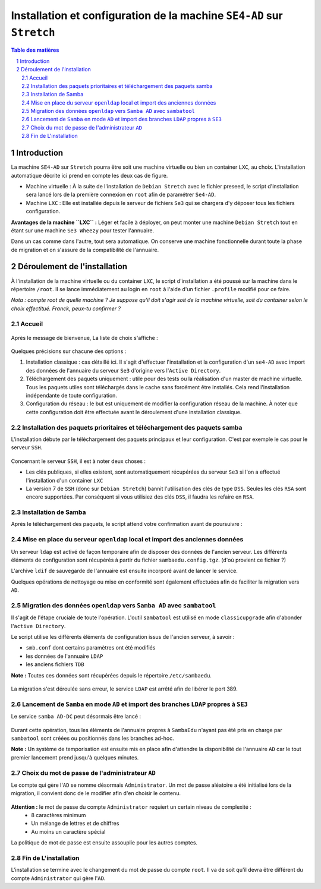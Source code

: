 ======================================================================
Installation et configuration de la machine ``SE4-AD`` sur ``Stretch``
======================================================================

.. sectnum::
.. contents:: Table des matières


Introduction
============

La machine ``SE4-AD`` sur ``Stretch`` pourra être soit une machine virtuelle ou bien un container ``LXC``, au choix. L'installation automatique décrite ici prend en compte les deux cas de figure.

* Machine virtuelle : À la suite de l'installation de ``Debian Stretch`` avec le fichier preseed, le script d'installation sera lancé lors de la première connexion en ``root`` afin de paramétrer ``Se4-AD``.

* Machine ``LXC`` : Elle est installée depuis le serveur de fichiers ``Se3`` qui se chargera d'y déposer tous les fichiers configuration.

**Avantages de la machine ``LXC`` :** Léger et facile à déployer, on peut monter une machine ``Debian Stretch`` tout en étant sur une machine ``Se3 Wheezy`` pour tester l'annuaire.
  
Dans un cas comme dans l'autre, tout sera automatique. On conserve une machine fonctionnelle durant toute la phase de migration et on s'assure de la compatibilité de l'annuaire.


Déroulement de l'installation
=============================

À l'installation de la machine virtuelle ou du container ``LXC``, le script d'installation a été poussé sur la machine dans le répertoire ``/root``. Il se lance immédiatement au login en ``root`` à l'aide d'un fichier ``.profile`` modifié pour ce faire.

*Nota : compte root de quelle machine ? Je suppose qu'il doit s'agir soit de la machine virtuelle, soit du container selon le choix effectitué. Franck, peux-tu confirmer ?*

Accueil
-------

.. figure:: images/se4ad_title.png


Après le message de bienvenue, La liste de choix s'affiche :

.. figure:: images/se4ad_type_action.png


Quelques précisions sur chacune des options :

#. Installation classique : cas détaillé ici. Il s'agit d'effectuer l'installation et la configuration d'un ``se4-AD`` avec import des données de l'annuaire du serveur ``Se3`` d'origine vers l'``Active Directory``.

#. Téléchargement des paquets uniquement : utile pour des tests ou la réalisation d'un master de machine virtuelle. Tous les paquets utiles sont téléchargés dans le cache sans forcément être installés. Cela rend l'installation indépendante de toute configuration.

#. Configuration du réseau : le but est uniquement de modifier la configuration réseau de la machine. À noter que cette configuration doit être effectuée avant le déroulement d'une installation classique.


Installation des paquets prioritaires et téléchargement des paquets samba
-------------------------------------------------------------------------

L'installation débute par le téléchargement des paquets principaux et leur configuration. C'est par exemple le cas pour le serveur ``SSH``.

.. figure:: images/se4ad_primo_packages.png  


Concernant le serveur ``SSH``, il est à noter deux choses :

* Les clés publiques, si elles existent, sont automatiquement récupérées du serveur ``Se3`` si l'on a effectué l'installation d'un container ``LXC``
* La version 7 de ``SSH`` (donc sur ``Debian Stretch``) bannit l'utilisation des clés de type ``DSS``. Seules les clés ``RSA`` sont encore supportées. Par conséquent si vous utilisiez des clés ``DSS``, il faudra les refaire en ``RSA``.


Installation de Samba
---------------------

Après le téléchargement des paquets, le script attend votre confirmation avant de poursuivre :

.. figure:: images/se4ad_dl_fini_confirm.png


Mise en place du serveur ``openldap`` local et import des anciennes données
---------------------------------------------------------------------------

Un serveur ``ldap`` est activé de façon temporaire afin de disposer des données de l'ancien serveur. Les différents éléments de configuration sont récupérés à partir du fichier ``sambaedu.config.tgz``. (d'où provient ce fichier ?)

L'archive ``ldif`` de sauvegarde de l'annuaire est ensuite incorporé avant de lancer le service.

Quelques opérations de nettoyage ou mise en conformité sont également effectuées afin de faciliter la migration vers ``AD``.


.. figure:: images/se4ad_ldap_import.png


Migration des données ``openldap`` vers ``Samba AD`` avec ``sambatool``
-----------------------------------------------------------------------

Il s'agit de l'étape cruciale de toute l'opération. L'outil ``sambatool`` est utilisé en mode ``classicupgrade`` afin d'abonder l'``active Directory``.

Le script utilise les différents éléments de configuration issus de l'ancien serveur, à savoir :

* ``smb.conf`` dont certains paramètres ont été modifiés
* les données de l'annuaire ``LDAP``
* les anciens fichiers ``TDB``

**Note :** Toutes ces données sont récupérées depuis le répertoire ``/etc/sambaedu``.

.. figure:: images/se4ad_lancement_migration_ad.png


La migration s'est déroulée sans erreur, le service ``LDAP`` est arrêté afin de libérer le port 389.

.. figure:: images/se4ad_migration_ad_ok.png


Lancement de ``Samba`` en mode ``AD`` et import des branches ``LDAP`` propres à ``SE3``
---------------------------------------------------------------------------------------

Le service ``samba AD-DC`` peut désormais être lancé :

.. figure:: images/se4ad_lancement_ad_modldb.png

Durant cette opération, tous les éléments de l'annuaire propres à ``SambaEdu`` n'ayant pas été pris en charge par ``sambatool`` sont créées ou positionnés dans les branches ad-hoc.

**Note :** Un système de temporisation  est ensuite mis en place afin d'attendre la disponibilité de l'annuaire ``AD`` car le tout premier lancement prend jusqu'à quelques minutes.


Choix du mot de passe de l'administrateur ``AD``
------------------------------------------------

Le compte qui gère l'``AD`` se nomme désormais ``Administrator``. Un mot de passe aléatoire a été initialisé lors de la migration, il convient donc de le modifier afin d'en choisir le contenu.

.. figure:: images/se4ad_pass_admin.png


**Attention :** le mot de passe du compte ``Administrator`` requiert un certain niveau de complexité :
  - 8 caractères minimum
  - Un mélange de lettres et de chiffres
  - Au moins un caractère spécial

La politique de mot de passe est ensuite assouplie pour les autres comptes.


Fin de L'installation
---------------------

L'installation se termine avec le changement du mot de passe du compte ``root``. Il va de soit qu'il devra être différent du compte ``Administrator`` qui gère l'``AD``.

